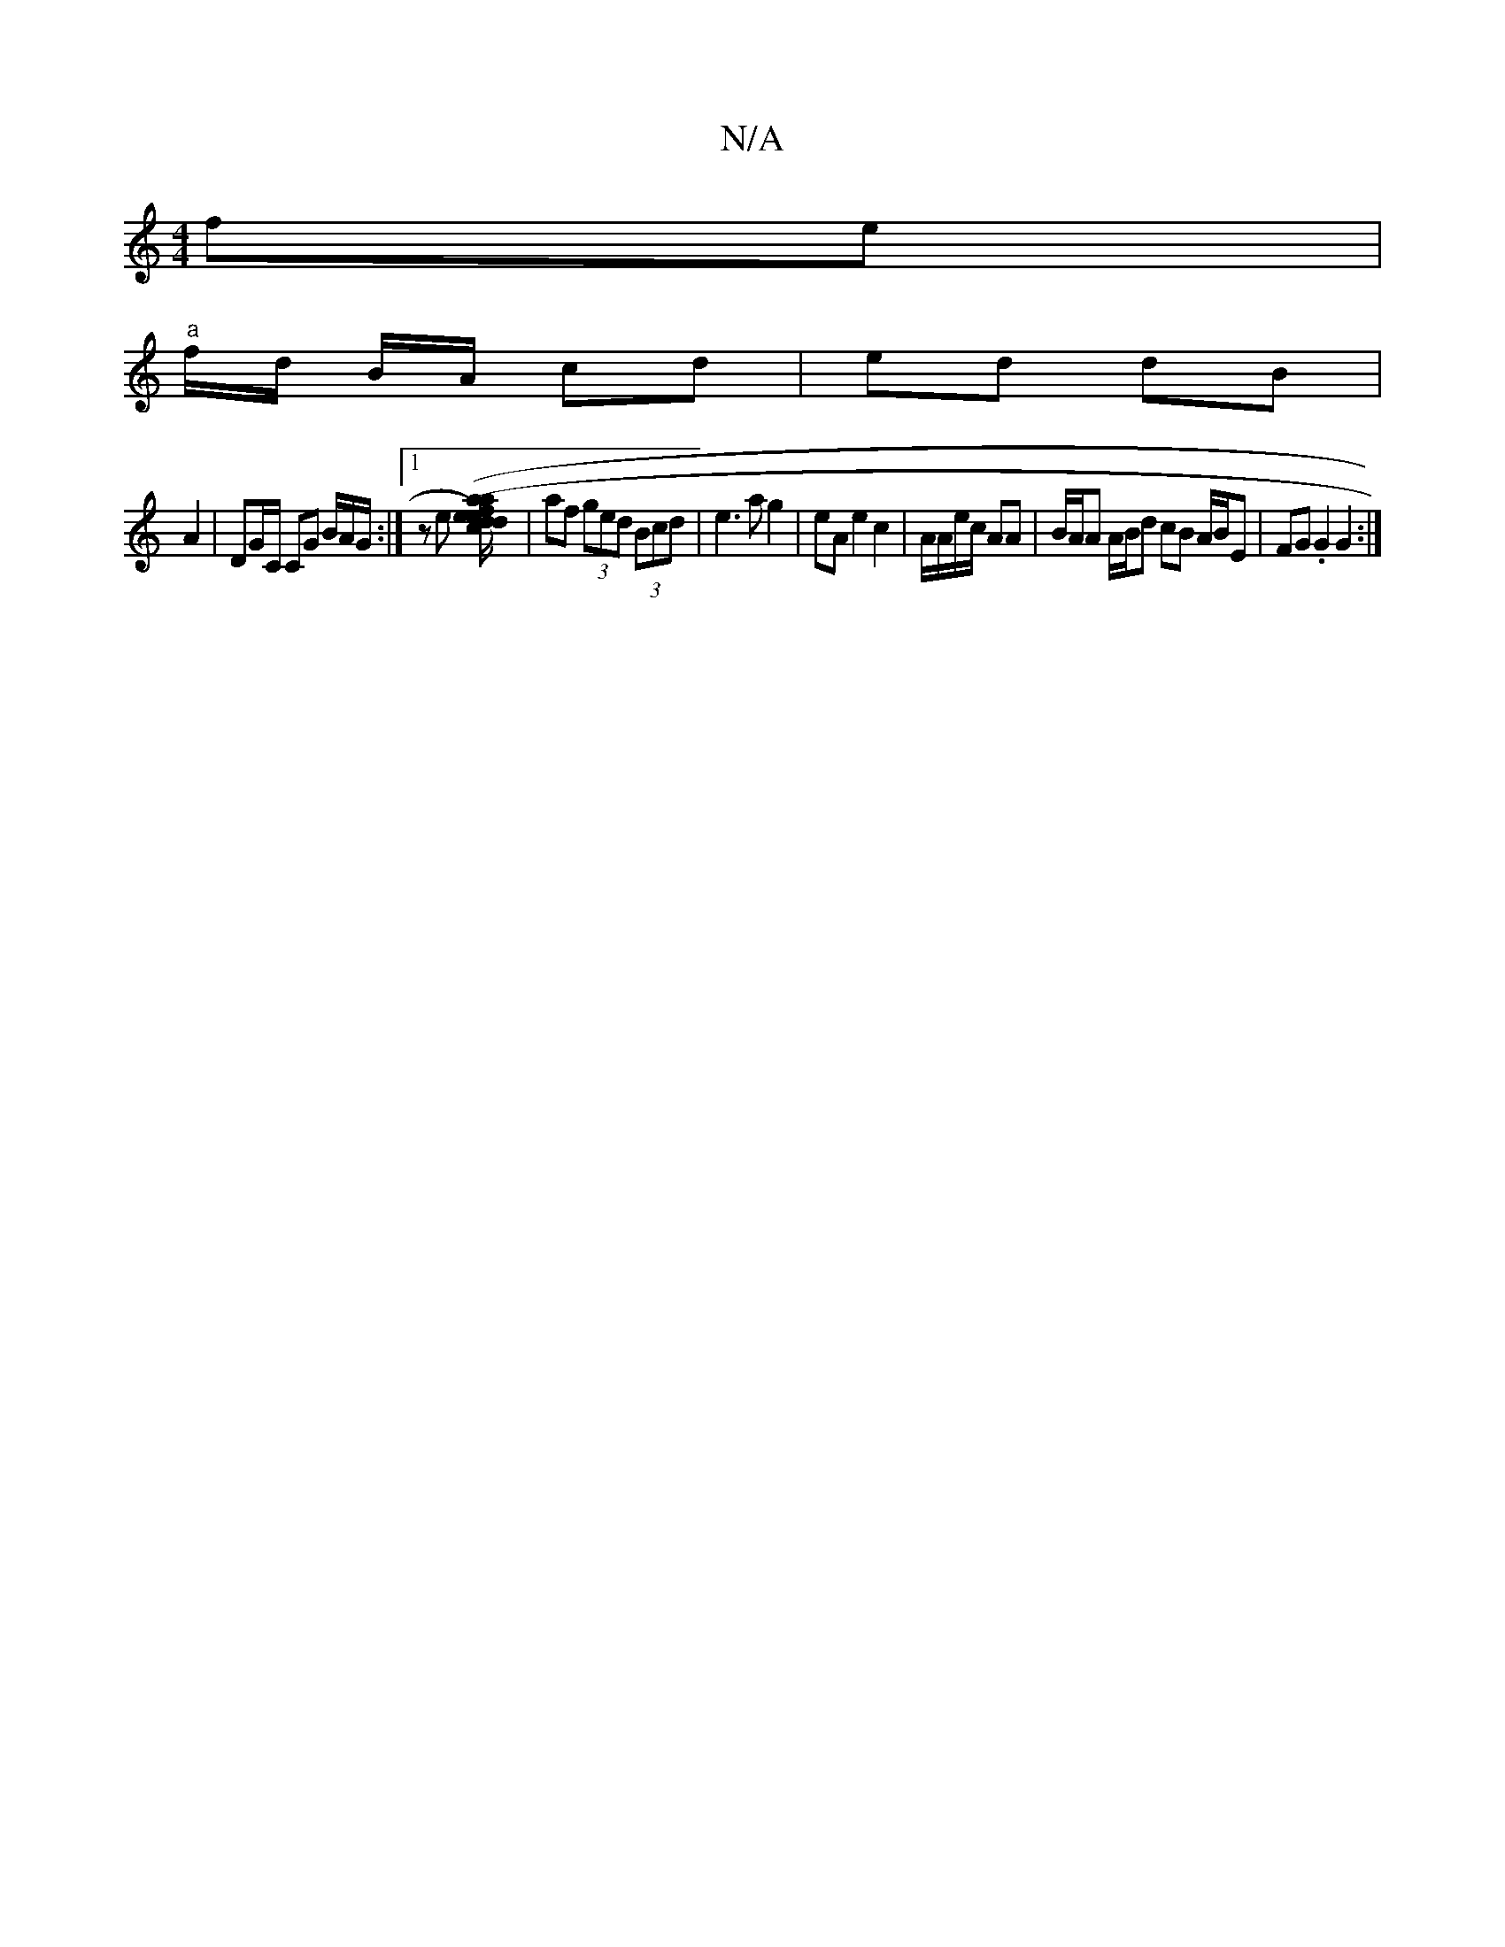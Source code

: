 X:1
T:N/A
M:4/4
R:N/A
K:Cmajor
6-fe |
"a"f/d/2 B/2A/2 cd | ed dB |
A2 | DG/C/ CG B/A/G/2 :|[1 z e [d2}cd/e/a|1 (e>f)>ed | e2 (3efe ce [a2a2] | af (3ged (3Bcd | e3 a g2 | eA e2 c2 | A/A/e/c/ AA | B/A/A A/B/d cB A/B/E | FG .G2 G2 :|
